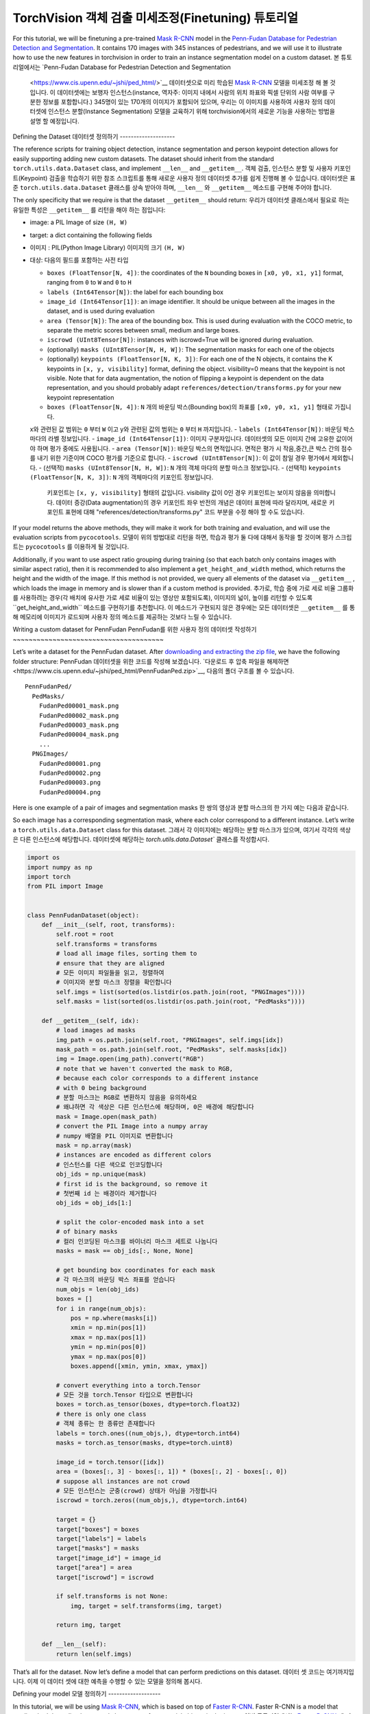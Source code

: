 TorchVision 객체 검출 미세조정(Finetuning) 튜토리얼
====================================================

.. 팁::
   이 튜토리얼을 최대한 활용하시려면, 다음의 링크를 이용하시길 추천합니다.
   `Colab Version <https://colab.research.google.com/github/pytorch/vision/blob/temp-tutorial/tutorials/torchvision_finetuning_instance_segmentation.ipynb>`__. 
   이를 통해 아래에 제시된 정보로 실험을 해 볼 수 있습니다..

For this tutorial, we will be finetuning a pre-trained `Mask
R-CNN <https://arxiv.org/abs/1703.06870>`__ model in the `Penn-Fudan
Database for Pedestrian Detection and
Segmentation <https://www.cis.upenn.edu/~jshi/ped_html/>`__. It contains
170 images with 345 instances of pedestrians, and we will use it to
illustrate how to use the new features in torchvision in order to train
an instance segmentation model on a custom dataset.
본 튜토리얼에서는 `Penn-Fudan Database for Pedestrian Detection and Segmentation
 <https://www.cis.upenn.edu/~jshi/ped_html/>`__ 데이터셋으로 미리 학습된 
 `Mask R-CNN <https://arxiv.org/abs/1703.06870>`__ 모델을 미세조정 해 볼 것입니다.
 이 데이터셋에는 보행자 인스턴스(instance, 역자주: 이미지 내에서 사람의 위치 좌표와 픽셀 단위의 사람 여부를 구분한 정보를 포함합니다.) 
 345명이 있는 170개의 이미지가 포함되어 있으며, 우리는 이 이미지를 사용하여 사용자 정의 데이터셋에 인스턴스 분할(Instance Segmentation) 
 모델을 교육하기 위해 torchvision에서의 새로운 기능을 사용하는 방법을 설명 할 예정입니다.


Defining the Dataset
데이터셋 정의하기
--------------------

The reference scripts for training object detection, instance
segmentation and person keypoint detection allows for easily supporting
adding new custom datasets. The dataset should inherit from the standard
``torch.utils.data.Dataset`` class, and implement ``__len__`` and
``__getitem__``.
객체 검출, 인스턴스 분할 및 사용자 키포인트(Keypoint) 검출을 학습하기 위한 참조 스크립트를 통해 
새로운 사용자 정의 데이터셋 추가를 쉽게 진행해 볼 수 있습니다. 데이터셋은 표준 ``torch.utils.data.Dataset`` 클래스를
상속 받아야 하며, ``__len__`` 와 ``__getitem__`` 메소드를 구현해 주어야 합니다.


The only specificity that we require is that the dataset ``__getitem__``
should return:
우리가 데이터셋 클래스에서 필요로 하는 유일한 특성은  ``__getitem__`` 를
리턴을 해야 하는 점입니다:

-  image: a PIL Image of size ``(H, W)``
-  target: a dict containing the following fields
-  이미지 : PIL(Python Image Library) 이미지의 크기 ``(H, W)``
-  대상: 다음의 필드를 포함하는 사전 타입

   -  ``boxes (FloatTensor[N, 4])``: the coordinates of the ``N``
      bounding boxes in ``[x0, y0, x1, y1]`` format, ranging from ``0``
      to ``W`` and ``0`` to ``H``
   -  ``labels (Int64Tensor[N])``: the label for each bounding box
   -  ``image_id (Int64Tensor[1])``: an image identifier. It should be
      unique between all the images in the dataset, and is used during
      evaluation
   -  ``area (Tensor[N])``: The area of the bounding box. This is used
      during evaluation with the COCO metric, to separate the metric
      scores between small, medium and large boxes.
   -  ``iscrowd (UInt8Tensor[N])``: instances with iscrowd=True will be
      ignored during evaluation.
   -  (optionally) ``masks (UInt8Tensor[N, H, W])``: The segmentation
      masks for each one of the objects
   -  (optionally) ``keypoints (FloatTensor[N, K, 3])``: For each one of
      the N objects, it contains the K keypoints in
      ``[x, y, visibility]`` format, defining the object. visibility=0
      means that the keypoint is not visible. Note that for data
      augmentation, the notion of flipping a keypoint is dependent on
      the data representation, and you should probably adapt
      ``references/detection/transforms.py`` for your new keypoint
      representation
   -  ``boxes (FloatTensor[N, 4])``:  ``N`` 개의 바운딩 박스(Bounding box)의 좌표를 ``[x0, y0, x1, y1]`` 형태로 가집니다. 
   x와 관련된 값 범위는 ``0`` 부터 ``W`` 이고 y와 관련된 값의 범위는 ``0`` 부터 ``H`` 까지입니다.
   -  ``labels (Int64Tensor[N])``: 바운딩 박스 마다의 라벨 정보입니다.
   -  ``image_id (Int64Tensor[1])``: 이미지 구분자입니다. 데이터셋의 모든 이미지 간에 고유한 값이어야 하며 평가 중에도 사용됩니다.
   -  ``area (Tensor[N])``: 바운딩 박스의 면적입니다. 면적은 평가 시 작음,중간,큰 박스 간의 점수를 내기 위한 기준이며 COCO 평가를 기준으로 합니다.
   -  ``iscrowd (UInt8Tensor[N])``: 이 값이 참일 경우 평가에서 제외합니다.
   -  (선택적) ``masks (UInt8Tensor[N, H, W])``: ``N`` 개의 객체 마다의 분할 마스크 정보입니다.
   -  (선택적) ``keypoints (FloatTensor[N, K, 3])``: ``N`` 개의 객체마다의 키포인트 정보입니다. 
      키포인트는 ``[x, y, visibility]`` 형태의 값입니다. visibility 값이 0인 경우 키포인트는 보이지 않음을 의미합니다.
      데이터 증강(Data augmentation)의 경우 키포인트 좌우 반전의 개념은 데이터 표현에 따라 달라지며, 
      새로운 키포인트 표현에 대해 "references/detection/transforms.py" 코드 부분을 수정 해야 할 수도 있습니다.

If your model returns the above methods, they will make it work for both
training and evaluation, and will use the evaluation scripts from
``pycocotools``.
모델이 위의 방법대로 리턴을 하면, 학습과 평가 둘 다에 대해서 동작을 할 것이며 평가 스크립트는 ``pycocotools`` 를 이용하게 될 것입니다.

Additionally, if you want to use aspect ratio grouping during training
(so that each batch only contains images with similar aspect ratio),
then it is recommended to also implement a ``get_height_and_width``
method, which returns the height and the width of the image. If this
method is not provided, we query all elements of the dataset via
``__getitem__`` , which loads the image in memory and is slower than if
a custom method is provided.
추가로, 학습 중에 가로 세로 비율 그룹화를 사용하려는 경우(각 배치에 유사한 가로 세로 비율이 있는 영상만 포함되도록),
이미지의 넓이, 높이를 리턴할 수 있도록``get_height_and_width`` 메소드를 구현하기를 추천합니다.
이 메소드가 구현되지 않은 경우에는 모든 데이터셋은 ``__getitem__`` 를 통해 메모리에 이미지가 로드되며
사용자 정의 메소드를 제공하는 것보다 느릴 수 있습니다.

Writing a custom dataset for PennFudan
PennFudan를 위한 사용자 정의 데이터셋 작성하기
~~~~~~~~~~~~~~~~~~~~~~~~~~~~~~~~~~~~~~

Let’s write a dataset for the PennFudan dataset. After `downloading and
extracting the zip
file <https://www.cis.upenn.edu/~jshi/ped_html/PennFudanPed.zip>`__, we
have the following folder structure:
PennFudan 데이터셋을 위한 코드를 작성해 보겠습니다. 
`다운로드 후 압축 파일을 해제하면<https://www.cis.upenn.edu/~jshi/ped_html/PennFudanPed.zip>`__,
다음의 폴더 구조를 볼 수 있습니다.

::

   PennFudanPed/
     PedMasks/
       FudanPed00001_mask.png
       FudanPed00002_mask.png
       FudanPed00003_mask.png
       FudanPed00004_mask.png
       ...
     PNGImages/
       FudanPed00001.png
       FudanPed00002.png
       FudanPed00003.png
       FudanPed00004.png

Here is one example of a pair of images and segmentation masks
한 쌍의 영상과 분할 마스크의 한 가지 예는 다음과 같습니다.


.. image:: ../../_static/img/tv_tutorial/tv_image01.png

.. image:: ../../_static/img/tv_tutorial/tv_image02.png

So each image has a corresponding
segmentation mask, where each color correspond to a different instance.
Let’s write a ``torch.utils.data.Dataset`` class for this dataset.
그래서 각 이미지에는 해당하는 분할 마스크가 있으며, 여기서 각각의 색상은 다른 인스턴스에 해당합니다.
데이터셋에 해당하는 `torch.utils.data.Dataset`` 클래스를 작성합시다.


.. code:: python

   import os
   import numpy as np
   import torch
   from PIL import Image


   class PennFudanDataset(object):
       def __init__(self, root, transforms):
           self.root = root
           self.transforms = transforms
           # load all image files, sorting them to
           # ensure that they are aligned
           # 모든 이미지 파일들을 읽고, 정렬하여
           # 이미지와 분할 마스크 정렬을 확인합니다
           self.imgs = list(sorted(os.listdir(os.path.join(root, "PNGImages"))))
           self.masks = list(sorted(os.listdir(os.path.join(root, "PedMasks"))))

       def __getitem__(self, idx):
           # load images ad masks
           img_path = os.path.join(self.root, "PNGImages", self.imgs[idx])
           mask_path = os.path.join(self.root, "PedMasks", self.masks[idx])
           img = Image.open(img_path).convert("RGB")
           # note that we haven't converted the mask to RGB,
           # because each color corresponds to a different instance
           # with 0 being background
           # 분할 마스크는 RGB로 변환하지 않음을 유의하세요
           # 왜냐하면 각 색상은 다른 인스턴스에 해당하며, 0은 배경에 해당합니다
           mask = Image.open(mask_path)
           # convert the PIL Image into a numpy array
           # numpy 배열을 PIL 이미지로 변환합니다
           mask = np.array(mask)
           # instances are encoded as different colors
           # 인스턴스를 다른 색으로 인코딩합니다
           obj_ids = np.unique(mask)
           # first id is the background, so remove it
           # 첫번째 id 는 배경이라 제거합니다
           obj_ids = obj_ids[1:]

           # split the color-encoded mask into a set
           # of binary masks
           # 컬러 인코딩된 마스크를 바이너리 마스크 세트로 나눕니다
           masks = mask == obj_ids[:, None, None]

           # get bounding box coordinates for each mask
           # 각 마스크의 바운딩 박스 좌표를 얻습니다
           num_objs = len(obj_ids)
           boxes = []
           for i in range(num_objs):
               pos = np.where(masks[i])
               xmin = np.min(pos[1])
               xmax = np.max(pos[1])
               ymin = np.min(pos[0])
               ymax = np.max(pos[0])
               boxes.append([xmin, ymin, xmax, ymax])
               
           # convert everything into a torch.Tensor
           # 모든 것을 torch.Tensor 타입으로 변환합니다
           boxes = torch.as_tensor(boxes, dtype=torch.float32)
           # there is only one class
           # 객체 종류는 한 종류만 존재합니다
           labels = torch.ones((num_objs,), dtype=torch.int64)
           masks = torch.as_tensor(masks, dtype=torch.uint8)

           image_id = torch.tensor([idx])
           area = (boxes[:, 3] - boxes[:, 1]) * (boxes[:, 2] - boxes[:, 0])
           # suppose all instances are not crowd
           # 모든 인스턴스는 군중(crowd) 상태가 아님을 가정합니다
           iscrowd = torch.zeros((num_objs,), dtype=torch.int64)

           target = {}
           target["boxes"] = boxes
           target["labels"] = labels
           target["masks"] = masks
           target["image_id"] = image_id
           target["area"] = area
           target["iscrowd"] = iscrowd

           if self.transforms is not None:
               img, target = self.transforms(img, target)

           return img, target

       def __len__(self):
           return len(self.imgs)

That’s all for the dataset. Now let’s define a model that can perform
predictions on this dataset.
데이터 셋 코드는 여기까지입니다. 이제 이 데이터 셋에 대한 예측을 수행할 수 있는 모델을 정의해 봅시다.


Defining your model
모델 정의하기
-------------------

In this tutorial, we will be using `Mask
R-CNN <https://arxiv.org/abs/1703.06870>`__, which is based on top of
`Faster R-CNN <https://arxiv.org/abs/1506.01497>`__. Faster R-CNN is a
model that predicts both bounding boxes and class scores for potential
objects in the image. 
이번 튜토리얼에서는 `Faster R-CNN <https://arxiv.org/abs/1506.01497>`__
에 기반한 `Mask R-CNN <https://arxiv.org/abs/1703.06870>`__ 을 사용할 예정입니다.
Faster R-CNN은 이미지에 존재할 수 있는 객체에 대한 바운딩 박스와 클래스 점수를 모두 예측하는 모델입니다.


.. image:: ../../_static/img/tv_tutorial/tv_image03.png

Mask R-CNN adds an extra branch
into Faster R-CNN, which also predicts segmentation masks for each
instance.
Mask R-CNN은 각 인스턴스에 대한 분할 마스크 예측하는 추가 분기(레이어)를 Faster R-CNN에 추가 합니다.


.. image:: ../../_static/img/tv_tutorial/tv_image04.png

There are two common 
situations where one might want
to modify one of the available models in torchvision modelzoo. The first
is when we want to start from a pre-trained model, and just finetune the
last layer. The other is when we want to replace the backbone of the
model with a different one (for faster predictions, for example).
Torchvision 모델주(model zoo, 역자주:모델을 모아 놓은 곳)에서 사용 가능한 모델 중 하나를 이용해
모델을 수정함에 일반적으로 두가지 방법이 있습니다.
첫 번째 방법은 미리 학습된 모델에서 시작해서 마지막 레이어 수준만 미세 조정하고 싶을 때 입니다.
다른 하나는 모델의 백본을 다른 백본으로 대체하려는 경우입니다.(예를 들면, 더 빠른 예측을 하려고 할때)



Let’s go see how we would do one or another in the following sections.
다음 섹션에서 우리가 어떻게 할 수 있는지 알아 보겠습니다.

1 - Finetuning from a pretrained model
1 - 미리 학습된 모델로부터 미세 조정
~~~~~~~~~~~~~~~~~~~~~~~~~~~~~~~~~~~~~~

Let’s suppose that you want to start from a model pre-trained on COCO
and want to finetune it for your particular classes. Here is a possible
way of doing it:
COCO에 대해 미리 학습된 모델에서 시작하여 특정 클래스를 위해 미세 조정을 원한다고 가정해 봅시다.
아래와 같은 방법으로 가능합니다:

.. code:: python

   import torchvision
   from torchvision.models.detection.faster_rcnn import FastRCNNPredictor

   # load a model pre-trained pre-trained on COCO
   # COCO로 미리 학솝된 모델 읽기
   model = torchvision.models.detection.fasterrcnn_resnet50_fpn(pretrained=True)

   # replace the classifier with a new one, that has
   # num_classes which is user-defined
   # 분류기를 새로운 것으로 대체하는데, num_classes는 사용자가 정의합니다
   num_classes = 2  # 1 클래스(사람) + 배경
   # get number of input features for the classifier
   # 분류기에서 사용할 입력 특징의 차원 정보를 얻습니다
   in_features = model.roi_heads.box_predictor.cls_score.in_features
   # replace the pre-trained head with a new one
   # 미리 학습된 모델의 머리 부분을 새로운 것으로 교체합니다
   model.roi_heads.box_predictor = FastRCNNPredictor(in_features, num_classes) 

2 - Modifying the model to add a different backbone
2 - 다른 백본을 추가하도록 모델을 수정하기
~~~~~~~~~~~~~~~~~~~~~~~~~~~~~~~~~~~~~~~~~~~~~~~~~~~

.. code:: python

   import torchvision
   from torchvision.models.detection import FasterRCNN
   from torchvision.models.detection.rpn import AnchorGenerator

   # load a pre-trained model for classification and return
   # only the features
   # 분류 목적으로 미리 학습된 모델을 로드하고 특징들만을 리턴하도록 합니다
   backbone = torchvision.models.mobilenet_v2(pretrained=True).features
   # FasterRCNN needs to know the number of
   # output channels in a backbone. For mobilenet_v2, it's 1280
   # so we need to add it here
   # Faster RCNN은 백본의 출력 채널 수를 알아야 합니다. 
   # mobilenet V2의 경우 1280이므로 여기에 추가해야 합니다.
   backbone.out_channels = 1280

   # let's make the RPN generate 5 x 3 anchors per spatial
   # location, with 5 different sizes and 3 different aspect
   # ratios. We have a Tuple[Tuple[int]] because each feature
   # map could potentially have different sizes and
   # aspect ratios
   # RPN(Region Proposal Network)이 5개의 서로 다른 크기와 3개의 다른 측면 비율을 가진
   # 5 x 3개의 앵커를 생성하도록 합니다.
   # 각 특징 맵이 잠재적으로 다른 사이즈와 측면 비율을 가질 수 있기 때문에 튜플[Tuple[int]] 를 가지도록 합니다.

   anchor_generator = AnchorGenerator(sizes=((32, 64, 128, 256, 512),),
                                      aspect_ratios=((0.5, 1.0, 2.0),))

   # let's define what are the feature maps that we will
   # use to perform the region of interest cropping, as well as
   # the size of the crop after rescaling.
   # if your backbone returns a Tensor, featmap_names is expected to
   # be [0]. More generally, the backbone should return an
   # OrderedDict[Tensor], and in featmap_names you can choose which
   # feature maps to use.
   # 관심 영역의 자르기 및 재할당 후 자르기 크기를 수행하는 데 사용할 피쳐 맵을 정의합니다.
   # 만약 백본이 텐서를 리턴할때, featmap_names 는 [0] 이 될 것이라고 예상합니다.
   # 일반적으로 백본은 정렬된사전[텐서] 타입을 리턴해야 합니다. 그리고 특징맵에서 사용할 featmap_names 
   # 값을 정할 수 있습니다.
   roi_pooler = torchvision.ops.MultiScaleRoIAlign(featmap_names=[0],
                                                   output_size=7,
                                                   sampling_ratio=2)

   # put the pieces together inside a FasterRCNN model
   # 조각들을 Faster RCNN 모델로 합칩니다.
   model = FasterRCNN(backbone,
                      num_classes=2,
                      rpn_anchor_generator=anchor_generator,
                      box_roi_pool=roi_pooler)

An Instance segmentation model for PennFudan Dataset
PennFudan 데이터셋을 위한 인스턴스 분할 모델
~~~~~~~~~~~~~~~~~~~~~~~~~~~~~~~~~~~~~~~~~~~~~~~~~~~~

In our case, we want to fine-tune from a pre-trained model, given that
our dataset is very small, so we will be following approach number 1.
우리의 경우, 데이터 세트가 매우 작기 때문에, 우리는 1번 접근법을 따를 것이라는 점을 고려하여
미리 학습된 모델에서 미세 조정하기를 원합니다.


Here we want to also compute the instance segmentation masks, so we will
be using Mask R-CNN:
여기서 인스턴스 분할 마스크도 계산하도록 Mask R-CNN를 사용합니다.

.. code:: python

   import torchvision
   from torchvision.models.detection.faster_rcnn import FastRCNNPredictor
   from torchvision.models.detection.mask_rcnn import MaskRCNNPredictor


   def get_model_instance_segmentation(num_classes):
       # load an instance segmentation model pre-trained pre-trained on COCO
       # COCO 에서 미리 학습된 인스턴스 분할 모델을 읽어옵니다
       model = torchvision.models.detection.maskrcnn_resnet50_fpn(pretrained=True)

       # get number of input features for the classifier
       # 분류를 위한 입력 특징 차원을 얻습니다
       in_features = model.roi_heads.box_predictor.cls_score.in_features
       # replace the pre-trained head with a new one
       # 미리 학습된 헤더를 새로운 것으로 바꿉니다
       model.roi_heads.box_predictor = FastRCNNPredictor(in_features, num_classes)

       # now get the number of input features for the mask classifier
       # 마스크 분류기를 위한 입력 특징들의 차원을 얻습니다
       in_features_mask = model.roi_heads.mask_predictor.conv5_mask.in_channels
       hidden_layer = 256
       # and replace the mask predictor with a new one
       # 마스크 예측기를 새로운 것으로 바꿉니다
       model.roi_heads.mask_predictor = MaskRCNNPredictor(in_features_mask,
                                                          hidden_layer,
                                                          num_classes)

       return model

That’s it, this will make ``model`` be ready to be trained and evaluated
on your custom dataset.
그렇습니다. 이렇게 하면 ``모델``을 사용자 정의 데이터셋에서 학습하고 평가할 준비가 될 겁니다.


Putting everything together
모든 것을 하나로 합치기
---------------------------

In ``references/detection/``, we have a number of helper functions to
simplify training and evaluating detection models. Here, we will use
``references/detection/engine.py``, ``references/detection/utils.py``
and ``references/detection/transforms.py``. Just copy them to your
folder and use them here.
``references/detection/`` 폴더내에 검출 모델들의 학습과 평과를 쉽게 하기 위한 도움 함수들이 있습니다.
여기서 ``references/detection/engine.py``, ``references/detection/utils.py``,
``references/detection/transforms.py`` 를 사용 할 것입니다.
위 파일들을 폴더로 복사하고 사용합시다.

Let’s write some helper functions for data augmentation /
transformation:
데이터 증강 / 변환을 위한 도움 함수를 작성해 봅시다

.. code:: python

   import transforms as T

   def get_transform(train):
       transforms = []
       transforms.append(T.ToTensor())
       if train:
           transforms.append(T.RandomHorizontalFlip(0.5))
       return T.Compose(transforms)

Let’s now write the main function which performs the training and the
validation:
학습과 검증을 수행하도록 메인 함수를 작성합시다:

.. code:: python

   from engine import train_one_epoch, evaluate
   import utils


   def main():
       # train on the GPU or on the CPU, if a GPU is not available
       # 학습을 GPU로 진행하되 GPU가 가용하지 않으면 CPU로 합니다
       device = torch.device('cuda') if torch.cuda.is_available() else torch.device('cpu')

       # our dataset has two classes only - background and person
       # 우리 데이터셋은 두 개의 클래스만 가집니다 - 배경과 사람
       num_classes = 2
       # use our dataset and defined transformations
       # 데이터셋과 정의된 변환들을 사용합니다
       dataset = PennFudanDataset('PennFudanPed', get_transform(train=True))
       dataset_test = PennFudanDataset('PennFudanPed', get_transform(train=False))

       # split the dataset in train and test set
       # 데이터셋을 학습용과 테스트용으로 나눕니다
       indices = torch.randperm(len(dataset)).tolist()
       dataset = torch.utils.data.Subset(dataset, indices[:-50])
       dataset_test = torch.utils.data.Subset(dataset_test, indices[-50:])

       # define training and validation data loaders
       # 데이터 로더를 학습용과 검증용으로 정의합니다
       data_loader = torch.utils.data.DataLoader(
           dataset, batch_size=2, shuffle=True, num_workers=4,
           collate_fn=utils.collate_fn)

       data_loader_test = torch.utils.data.DataLoader(
           dataset_test, batch_size=1, shuffle=False, num_workers=4,
           collate_fn=utils.collate_fn)

       # get the model using our helper function
       # 도움 함수를 이용해 모델을 가져옵니다
       model = get_model_instance_segmentation(num_classes)

       # move model to the right device
       # 모델을 GPU나 CPU로 옮깁니다
       model.to(device)

       # construct an optimizer
       # 옵티마이저를 만듭니다
       params = [p for p in model.parameters() if p.requires_grad]
       optimizer = torch.optim.SGD(params, lr=0.005,
                                   momentum=0.9, weight_decay=0.0005)
       # and a learning rate scheduler
       # 학습률 스케쥴러를 만듭니다
       lr_scheduler = torch.optim.lr_scheduler.StepLR(optimizer,
                                                      step_size=3,
                                                      gamma=0.1)

       # let's train it for 10 epochs
       # 10 에포크만큼 학습해봅시다
       num_epochs = 10

       for epoch in range(num_epochs):
           # train for one epoch, printing every 10 iterations
           # 1 에포크동안 학습하고, 10회 마다 출력합니다
           train_one_epoch(model, optimizer, data_loader, device, epoch, print_freq=10)
           # update the learning rate
           # 학습률을 업데이트 합니다
           lr_scheduler.step()
           # evaluate on the test dataset
           # 테스트 데이터셋에서 평가를 합니다
           evaluate(model, data_loader_test, device=device)

       print("That's it!")

You should get as output for the first epoch:
첫번째 에포크의 출력값은 아래와 같을 것입니다:

::

   Epoch: [0]  [ 0/60]  eta: 0:01:18  lr: 0.000090  loss: 2.5213 (2.5213)  loss_classifier: 0.8025 (0.8025)  loss_box_reg: 0.2634 (0.2634)  loss_mask: 1.4265 (1.4265)  loss_objectness: 0.0190 (0.0190)  loss_rpn_box_reg: 0.0099 (0.0099)  time: 1.3121  data: 0.3024  max mem: 3485
   Epoch: [0]  [10/60]  eta: 0:00:20  lr: 0.000936  loss: 1.3007 (1.5313)  loss_classifier: 0.3979 (0.4719)  loss_box_reg: 0.2454 (0.2272)  loss_mask: 0.6089 (0.7953)  loss_objectness: 0.0197 (0.0228)  loss_rpn_box_reg: 0.0121 (0.0141)  time: 0.4198  data: 0.0298  max mem: 5081
   Epoch: [0]  [20/60]  eta: 0:00:15  lr: 0.001783  loss: 0.7567 (1.1056)  loss_classifier: 0.2221 (0.3319)  loss_box_reg: 0.2002 (0.2106)  loss_mask: 0.2904 (0.5332)  loss_objectness: 0.0146 (0.0176)  loss_rpn_box_reg: 0.0094 (0.0123)  time: 0.3293  data: 0.0035  max mem: 5081
   Epoch: [0]  [30/60]  eta: 0:00:11  lr: 0.002629  loss: 0.4705 (0.8935)  loss_classifier: 0.0991 (0.2517)  loss_box_reg: 0.1578 (0.1957)  loss_mask: 0.1970 (0.4204)  loss_objectness: 0.0061 (0.0140)  loss_rpn_box_reg: 0.0075 (0.0118)  time: 0.3403  data: 0.0044  max mem: 5081
   Epoch: [0]  [40/60]  eta: 0:00:07  lr: 0.003476  loss: 0.3901 (0.7568)  loss_classifier: 0.0648 (0.2022)  loss_box_reg: 0.1207 (0.1736)  loss_mask: 0.1705 (0.3585)  loss_objectness: 0.0018 (0.0113)  loss_rpn_box_reg: 0.0075 (0.0112)  time: 0.3407  data: 0.0044  max mem: 5081
   Epoch: [0]  [50/60]  eta: 0:00:03  lr: 0.004323  loss: 0.3237 (0.6703)  loss_classifier: 0.0474 (0.1731)  loss_box_reg: 0.1109 (0.1561)  loss_mask: 0.1658 (0.3201)  loss_objectness: 0.0015 (0.0093)  loss_rpn_box_reg: 0.0093 (0.0116)  time: 0.3379  data: 0.0043  max mem: 5081
   Epoch: [0]  [59/60]  eta: 0:00:00  lr: 0.005000  loss: 0.2540 (0.6082)  loss_classifier: 0.0309 (0.1526)  loss_box_reg: 0.0463 (0.1405)  loss_mask: 0.1568 (0.2945)  loss_objectness: 0.0012 (0.0083)  loss_rpn_box_reg: 0.0093 (0.0123)  time: 0.3489  data: 0.0042  max mem: 5081
   Epoch: [0] Total time: 0:00:21 (0.3570 s / it)
   creating index...
   index created!
   Test:  [ 0/50]  eta: 0:00:19  model_time: 0.2152 (0.2152)  evaluator_time: 0.0133 (0.0133)  time: 0.4000  data: 0.1701  max mem: 5081
   Test:  [49/50]  eta: 0:00:00  model_time: 0.0628 (0.0687)  evaluator_time: 0.0039 (0.0064)  time: 0.0735  data: 0.0022  max mem: 5081
   Test: Total time: 0:00:04 (0.0828 s / it)
   Averaged stats: model_time: 0.0628 (0.0687)  evaluator_time: 0.0039 (0.0064)
   Accumulating evaluation results...
   DONE (t=0.01s).
   Accumulating evaluation results...
   DONE (t=0.01s).
   IoU metric: bbox
    Average Precision  (AP) @[ IoU=0.50:0.95 | area=   all | maxDets=100 ] = 0.606
    Average Precision  (AP) @[ IoU=0.50      | area=   all | maxDets=100 ] = 0.984
    Average Precision  (AP) @[ IoU=0.75      | area=   all | maxDets=100 ] = 0.780
    Average Precision  (AP) @[ IoU=0.50:0.95 | area= small | maxDets=100 ] = 0.313
    Average Precision  (AP) @[ IoU=0.50:0.95 | area=medium | maxDets=100 ] = 0.582
    Average Precision  (AP) @[ IoU=0.50:0.95 | area= large | maxDets=100 ] = 0.612
    Average Recall     (AR) @[ IoU=0.50:0.95 | area=   all | maxDets=  1 ] = 0.270
    Average Recall     (AR) @[ IoU=0.50:0.95 | area=   all | maxDets= 10 ] = 0.672
    Average Recall     (AR) @[ IoU=0.50:0.95 | area=   all | maxDets=100 ] = 0.672
    Average Recall     (AR) @[ IoU=0.50:0.95 | area= small | maxDets=100 ] = 0.650
    Average Recall     (AR) @[ IoU=0.50:0.95 | area=medium | maxDets=100 ] = 0.755
    Average Recall     (AR) @[ IoU=0.50:0.95 | area= large | maxDets=100 ] = 0.664
   IoU metric: segm
    Average Precision  (AP) @[ IoU=0.50:0.95 | area=   all | maxDets=100 ] = 0.704
    Average Precision  (AP) @[ IoU=0.50      | area=   all | maxDets=100 ] = 0.979
    Average Precision  (AP) @[ IoU=0.75      | area=   all | maxDets=100 ] = 0.871
    Average Precision  (AP) @[ IoU=0.50:0.95 | area= small | maxDets=100 ] = 0.325
    Average Precision  (AP) @[ IoU=0.50:0.95 | area=medium | maxDets=100 ] = 0.488
    Average Precision  (AP) @[ IoU=0.50:0.95 | area= large | maxDets=100 ] = 0.727
    Average Recall     (AR) @[ IoU=0.50:0.95 | area=   all | maxDets=  1 ] = 0.316
    Average Recall     (AR) @[ IoU=0.50:0.95 | area=   all | maxDets= 10 ] = 0.748
    Average Recall     (AR) @[ IoU=0.50:0.95 | area=   all | maxDets=100 ] = 0.749
    Average Recall     (AR) @[ IoU=0.50:0.95 | area= small | maxDets=100 ] = 0.650
    Average Recall     (AR) @[ IoU=0.50:0.95 | area=medium | maxDets=100 ] = 0.673
    Average Recall     (AR) @[ IoU=0.50:0.95 | area= large | maxDets=100 ] = 0.758

So after one epoch of training, we obtain a COCO-style mAP of 60.6, and
a mask mAP of 70.4.
그래서 1 에포크(epoch) 학습을 거쳐 60.6의 COCO 스타일 mAP와 70.4의 마스크 mAP를 얻었습니다.


After training for 10 epochs, I got the following metrics
10 에포크 학습 후, 다음과 같은 수치를 얻었습니다.

::

   IoU metric: bbox
    Average Precision  (AP) @[ IoU=0.50:0.95 | area=   all | maxDets=100 ] = 0.799
    Average Precision  (AP) @[ IoU=0.50      | area=   all | maxDets=100 ] = 0.969
    Average Precision  (AP) @[ IoU=0.75      | area=   all | maxDets=100 ] = 0.935
    Average Precision  (AP) @[ IoU=0.50:0.95 | area= small | maxDets=100 ] = 0.349
    Average Precision  (AP) @[ IoU=0.50:0.95 | area=medium | maxDets=100 ] = 0.592
    Average Precision  (AP) @[ IoU=0.50:0.95 | area= large | maxDets=100 ] = 0.831
    Average Recall     (AR) @[ IoU=0.50:0.95 | area=   all | maxDets=  1 ] = 0.324
    Average Recall     (AR) @[ IoU=0.50:0.95 | area=   all | maxDets= 10 ] = 0.844
    Average Recall     (AR) @[ IoU=0.50:0.95 | area=   all | maxDets=100 ] = 0.844
    Average Recall     (AR) @[ IoU=0.50:0.95 | area= small | maxDets=100 ] = 0.400
    Average Recall     (AR) @[ IoU=0.50:0.95 | area=medium | maxDets=100 ] = 0.777
    Average Recall     (AR) @[ IoU=0.50:0.95 | area= large | maxDets=100 ] = 0.870
   IoU metric: segm
    Average Precision  (AP) @[ IoU=0.50:0.95 | area=   all | maxDets=100 ] = 0.761
    Average Precision  (AP) @[ IoU=0.50      | area=   all | maxDets=100 ] = 0.969
    Average Precision  (AP) @[ IoU=0.75      | area=   all | maxDets=100 ] = 0.919
    Average Precision  (AP) @[ IoU=0.50:0.95 | area= small | maxDets=100 ] = 0.341
    Average Precision  (AP) @[ IoU=0.50:0.95 | area=medium | maxDets=100 ] = 0.464
    Average Precision  (AP) @[ IoU=0.50:0.95 | area= large | maxDets=100 ] = 0.788
    Average Recall     (AR) @[ IoU=0.50:0.95 | area=   all | maxDets=  1 ] = 0.303
    Average Recall     (AR) @[ IoU=0.50:0.95 | area=   all | maxDets= 10 ] = 0.799
    Average Recall     (AR) @[ IoU=0.50:0.95 | area=   all | maxDets=100 ] = 0.799
    Average Recall     (AR) @[ IoU=0.50:0.95 | area= small | maxDets=100 ] = 0.400
    Average Recall     (AR) @[ IoU=0.50:0.95 | area=medium | maxDets=100 ] = 0.769
    Average Recall     (AR) @[ IoU=0.50:0.95 | area= large | maxDets=100 ] = 0.818

But what do the predictions look like? Let’s take one image in the
dataset and verify 
하지만 예측들의 결과가 어떻게 나왔을까요? 데이터 셋에 이미지 하나를 가져와서 확인해 봅시다.

.. image:: ../../_static/img/tv_tutorial/tv_image05.png

The trained model predicts 9
instances of person in this image, let’s see a couple of them: 
학습된 모델이 이미지에서 9개의 사람 인스턴스를 예측했습니다. 그 중 두어개를 확인해 봅시다:

.. image:: ../../_static/img/tv_tutorial/tv_image06.png

.. image:: ../../_static/img/tv_tutorial/tv_image07.png

The results look pretty good!
결과가 꽤 좋아 보입니다!

Wrapping up
요약
-----------

In this tutorial, you have learned how to create your own training
pipeline for instance segmentation models, on a custom dataset. For
that, you wrote a ``torch.utils.data.Dataset`` class that returns the
images and the ground truth boxes and segmentation masks. You also
leveraged a Mask R-CNN model pre-trained on COCO train2017 in order to
perform transfer learning on this new dataset.
이 튜토리얼에서는 사용자 정의 데이터셋에서 인스턴스 분할 모델을 위한 자체 학습 파이프라인을 생성하는 방법을 배웠습니다.
이를 위해 영상과 정답 및 분할 마스크를 반환하는 ``torch.utils.data.Dataset`` 클래스를 작성했습니다.
또한 이 새로운 데이터 셋에 대한 전송 학습(Transfer learning)을 수행하기 위해
COCO train2017에 대해 미리 학습된 Mask R-CNN 모델을 활용 했습니다.


For a more complete example, which includes multi-machine / multi-gpu
training, check ``references/detection/train.py``, which is present in
the torchvision repo.
다중머신 / 다중GPU 에서의 학습을 포함하는 더 복잡한 예제를 알고 싶다면
torchvision 저장소에 있는 ``references/detection/train.py`` 를 확인해 보세요.

You can download a full source file for this tutorial 
`here <https://pytorch.org/tutorials/_static/tv-training-code.py>`__. 
`여기 <https://pytorch.org/tutorials/_static/tv-training-code.py>`__
에서 이번 튜토리얼의 전체 소스코드를 다운 받으실 수 있습니다.

